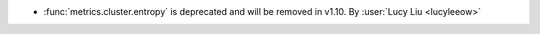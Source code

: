 - :func:`metrics.cluster.entropy` is deprecated and will be removed in v1.10.
  By :user:`Lucy Liu <lucyleeow>`
